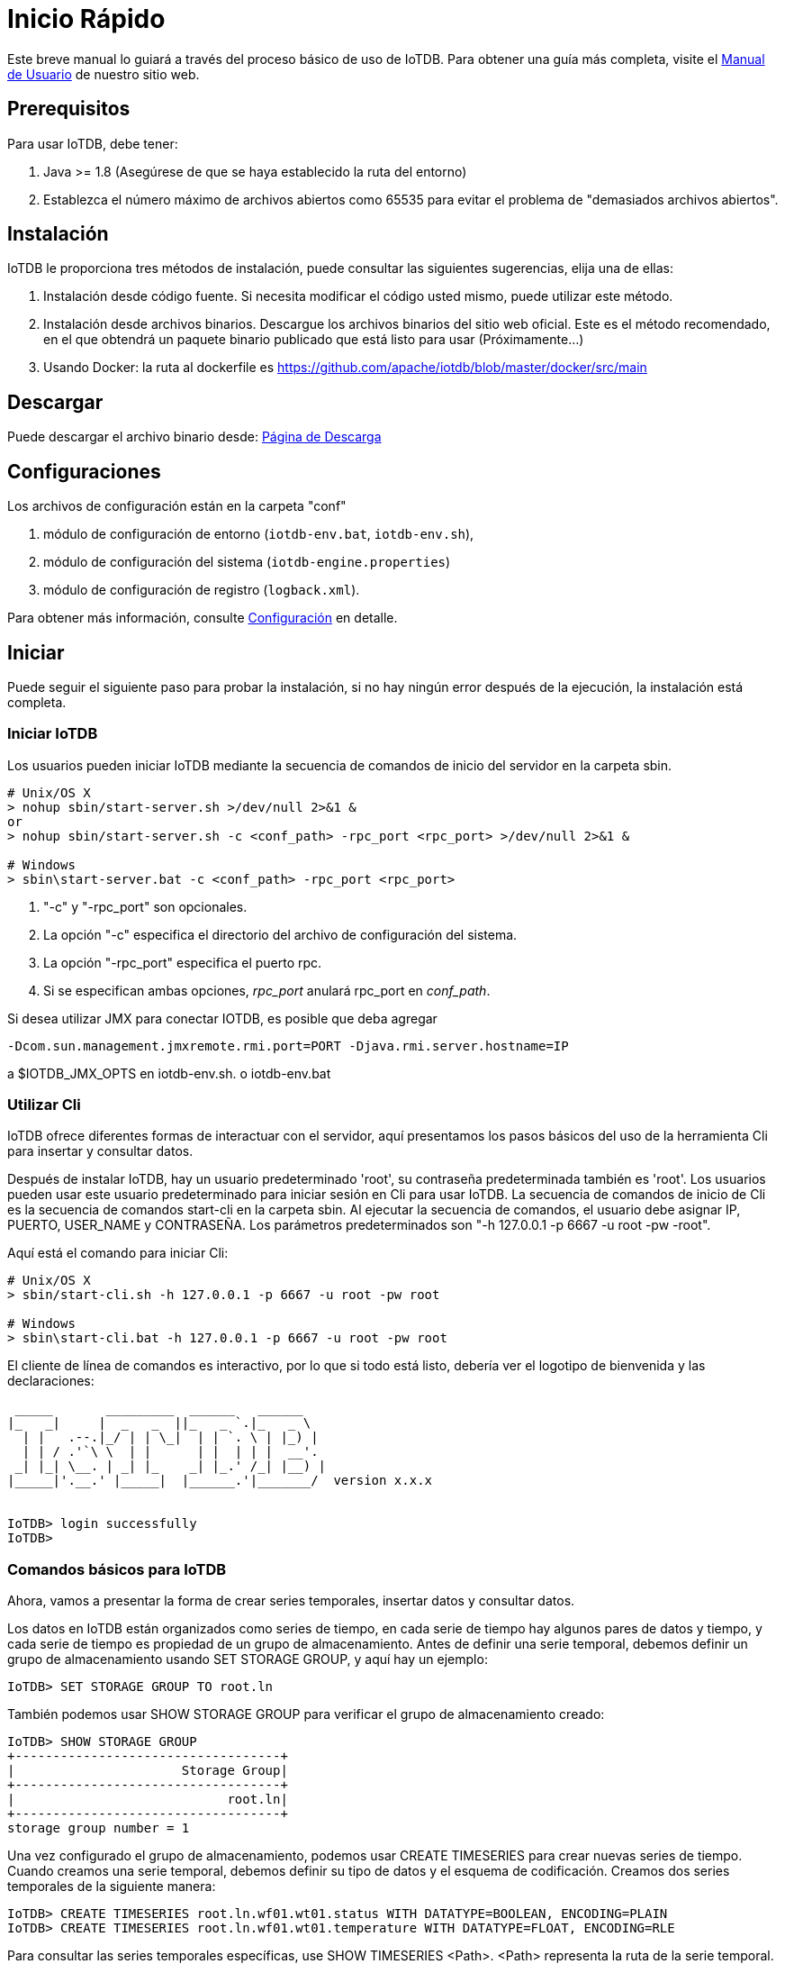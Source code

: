 = Inicio Rápido

Este breve manual lo guiará a través del proceso básico de uso de IoTDB. Para obtener una guía más completa, visite el xref:/introduccion-a-iotdb/que-es-iotdb.adoc[Manual de Usuario] de nuestro sitio web.

== Prerequisitos

Para usar IoTDB, debe tener:

. Java >= 1.8 (Asegúrese de que se haya establecido la ruta del entorno)

. Establezca el número máximo de archivos abiertos como 65535 para evitar el problema de "demasiados archivos abiertos".

== Instalación

IoTDB le proporciona tres métodos de instalación, puede consultar las siguientes sugerencias, elija una de ellas:

. Instalación desde código fuente. Si necesita modificar el código usted mismo, puede utilizar este método.

. Instalación desde archivos binarios. Descargue los archivos binarios del sitio web oficial. Este es el método recomendado, en el que obtendrá un paquete binario publicado que está listo para usar (Próximamente...)

. Usando Docker: la ruta al dockerfile es https://github.com/apache/iotdb/blob/master/docker/src/main

== Descargar

Puede descargar el archivo binario desde: https://iotdb.apache.org/Download/[Página de Descarga]

== Configuraciones

Los archivos de configuración están en la carpeta "conf"

. módulo de configuración de entorno (`iotdb-env.bat`, `iotdb-env.sh`),

. módulo de configuración del sistema (`iotdb-engine.properties`)

. módulo de configuración de registro (`logback.xml`).

Para obtener más información, consulte https://iotdb.apache.org/UserGuide/V0.12.x/Appendix/Config-Manual.html[Configuración] en detalle.

== Iniciar

Puede seguir el siguiente paso para probar la instalación, si no hay ningún error después de la ejecución, la instalación está completa.

=== Iniciar IoTDB

Los usuarios pueden iniciar IoTDB mediante la  secuencia de comandos de inicio del servidor en la carpeta sbin.

[source]
----
# Unix/OS X
> nohup sbin/start-server.sh >/dev/null 2>&1 &
or
> nohup sbin/start-server.sh -c <conf_path> -rpc_port <rpc_port> >/dev/null 2>&1 &

# Windows
> sbin\start-server.bat -c <conf_path> -rpc_port <rpc_port>
----

. "-c" y "-rpc_port" son opcionales.

. La opción "-c" especifica el directorio del archivo de configuración del sistema.

. La opción "-rpc_port" especifica el puerto rpc.

. Si se especifican ambas opciones, _rpc_port_ anulará rpc_port en _conf_path_.

Si desea utilizar JMX para conectar IOTDB, es posible que deba agregar

[source]
----
-Dcom.sun.management.jmxremote.rmi.port=PORT -Djava.rmi.server.hostname=IP 
----

a $IOTDB_JMX_OPTS en iotdb-env.sh. o iotdb-env.bat

=== Utilizar Cli

IoTDB ofrece diferentes formas de interactuar con el servidor, aquí presentamos los pasos básicos del uso de la herramienta Cli para insertar y consultar datos.

Después de instalar IoTDB, hay un usuario predeterminado 'root', su contraseña predeterminada también es 'root'. Los usuarios pueden usar este usuario predeterminado para iniciar sesión en Cli para usar IoTDB. La secuencia de comandos de inicio de Cli es la secuencia de comandos start-cli en la carpeta sbin. Al ejecutar la secuencia de comandos, el usuario debe asignar IP, PUERTO, USER_NAME y CONTRASEÑA. Los parámetros predeterminados son "-h 127.0.0.1 -p 6667 -u root -pw -root".

Aquí está el comando para iniciar Cli:

[source]
----
# Unix/OS X
> sbin/start-cli.sh -h 127.0.0.1 -p 6667 -u root -pw root

# Windows
> sbin\start-cli.bat -h 127.0.0.1 -p 6667 -u root -pw root
----

El cliente de línea de comandos es interactivo, por lo que si todo está listo, debería ver el logotipo de bienvenida y las declaraciones:

[source]
----
 _____       _________  ______   ______
|_   _|     |  _   _  ||_   _ `.|_   _ \
  | |   .--.|_/ | | \_|  | | `. \ | |_) |
  | | / .'`\ \  | |      | |  | | |  __'.
 _| |_| \__. | _| |_    _| |_.' /_| |__) |
|_____|'.__.' |_____|  |______.'|_______/  version x.x.x


IoTDB> login successfully
IoTDB>
----

=== Comandos básicos para IoTDB

Ahora, vamos a presentar la forma de crear series temporales, insertar datos y consultar datos.

Los datos en IoTDB están organizados como series de tiempo, en cada serie de tiempo hay algunos pares de datos y tiempo, y cada serie de tiempo es propiedad de un grupo de almacenamiento. Antes de definir una serie temporal, debemos definir un grupo de almacenamiento usando SET STORAGE GROUP, y aquí hay un ejemplo:

[source]
----
IoTDB> SET STORAGE GROUP TO root.ln
----

También podemos usar SHOW STORAGE GROUP para verificar el grupo de almacenamiento creado:

[source]
----
IoTDB> SHOW STORAGE GROUP
+-----------------------------------+
|                      Storage Group|
+-----------------------------------+
|                            root.ln|
+-----------------------------------+
storage group number = 1
----

Una vez configurado el grupo de almacenamiento, podemos usar CREATE TIMESERIES para crear nuevas series de tiempo. Cuando creamos una serie temporal, debemos definir su tipo de datos y el esquema de codificación. Creamos dos series temporales de la siguiente manera:

[source]
----
IoTDB> CREATE TIMESERIES root.ln.wf01.wt01.status WITH DATATYPE=BOOLEAN, ENCODING=PLAIN
IoTDB> CREATE TIMESERIES root.ln.wf01.wt01.temperature WITH DATATYPE=FLOAT, ENCODING=RLE
----

Para consultar las series temporales específicas, use SHOW TIMESERIES <Path>. <Path> representa la ruta de la serie temporal. Su valor predeterminado es nulo, lo que significa consultar todas las series temporales del sistema (lo mismo que usar "SHOW TIMESERIES root"). Aquí están los ejemplos:

. Consultar todas las series temporales del sistema:

[source]
----
IoTDB> SHOW TIMESERIES
+-------------------------------+---------------+--------+--------+
|                     Timeseries|  Storage Group|DataType|Encoding|
+-------------------------------+---------------+--------+--------+
|       root.ln.wf01.wt01.status|        root.ln| BOOLEAN|   PLAIN|
|  root.ln.wf01.wt01.temperature|        root.ln|   FLOAT|     RLE|
+-------------------------------+---------------+--------+--------+
Total timeseries number = 2
----

. onsultar una serie temporal específica (root.ln.wf01.wt01.status):

[source]
----
IoTDB> SHOW TIMESERIES root.ln.wf01.wt01.status
+------------------------------+--------------+--------+--------+
|                    Timeseries| Storage Group|DataType|Encoding|
+------------------------------+--------------+--------+--------+
|      root.ln.wf01.wt01.status|       root.ln| BOOLEAN|   PLAIN|
+------------------------------+--------------+--------+--------+
Total timeseries number = 1
----

Insertar datos de series de tiempo es la operación básica de IoTDB, puede usar el comando "INSERT" para finalizar esto. Antes de insertar, debe asignar la marca de tiempo y el nombre de la ruta del sufijo:

[source]
----
IoTDB> INSERT INTO root.ln.wf01.wt01(timestamp,status) values(100,true);
IoTDB> INSERT INTO root.ln.wf01.wt01(timestamp,status,temperature) values(200,false,20.71)
----

Los datos que acabamos de insertar se muestran así:

[source]
----
IoTDB> SELECT status FROM root.ln.wf01.wt01
+-----------------------+------------------------+
|                   Time|root.ln.wf01.wt01.status|
+-----------------------+------------------------+
|1970-01-01T08:00:00.100|                    true|
|1970-01-01T08:00:00.200|                   false|
+-----------------------+------------------------+
Total line number = 2
----

También podemos consultar varios datos de series temporales a la vez de esta manera:

[source]
----
IoTDB> SELECT * FROM root.ln.wf01.wt01
+-----------------------+--------------------------+-----------------------------+
|                   Time|  root.ln.wf01.wt01.status|root.ln.wf01.wt01.temperature|
+-----------------------+--------------------------+-----------------------------+
|1970-01-01T08:00:00.100|                      true|                         null|
|1970-01-01T08:00:00.200|                     false|                        20.71|
+-----------------------+--------------------------+-----------------------------+
Total line number = 2

----

Los comandos para salir del Cli son:

[source]
----
IoTDB> quit
or
IoTDB> exit
----

Para obtener más información sobre qué comandos son compatibles con IoTDB SQL, consulte https://iotdb.apache.org/UserGuide/V0.12.x/Appendix/SQL-Reference.html[Referencia de SQL].

=== Detener IoTDB

El servidor se puede detener con ctrl+C o la siguiente secuencia de comandos:

[source]
----
# Unix/OS X
> sbin/stop-server.sh

# Windows
> sbin\stop-server.bat
----

== Configuración básica

Los archivos de configuración se encuentran en la carpeta `conf`, incluye:

. configuración del entorno (`iotdb-env.bat`, `iotdb-env.sh`),
. configuración del sistema (`iotdb-engine.properties`)
. configuración de registro (`logback.xml`).
